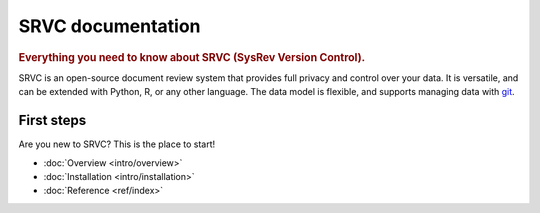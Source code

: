 ==================
SRVC documentation
==================

.. rubric:: Everything you need to know about SRVC (SysRev Version Control).

SRVC is an open-source document review system that provides full privacy and control over your data.
It is versatile, and can be extended with Python, R, or any other language.
The data model is flexible, and supports managing data with `git <https://git-scm.com/>`_.

.. _index-first-steps:

First steps
===========

Are you new to SRVC? This is the place to start!

* :doc:`Overview <intro/overview>`
* :doc:`Installation <intro/installation>`
* :doc:`Reference <ref/index>`
